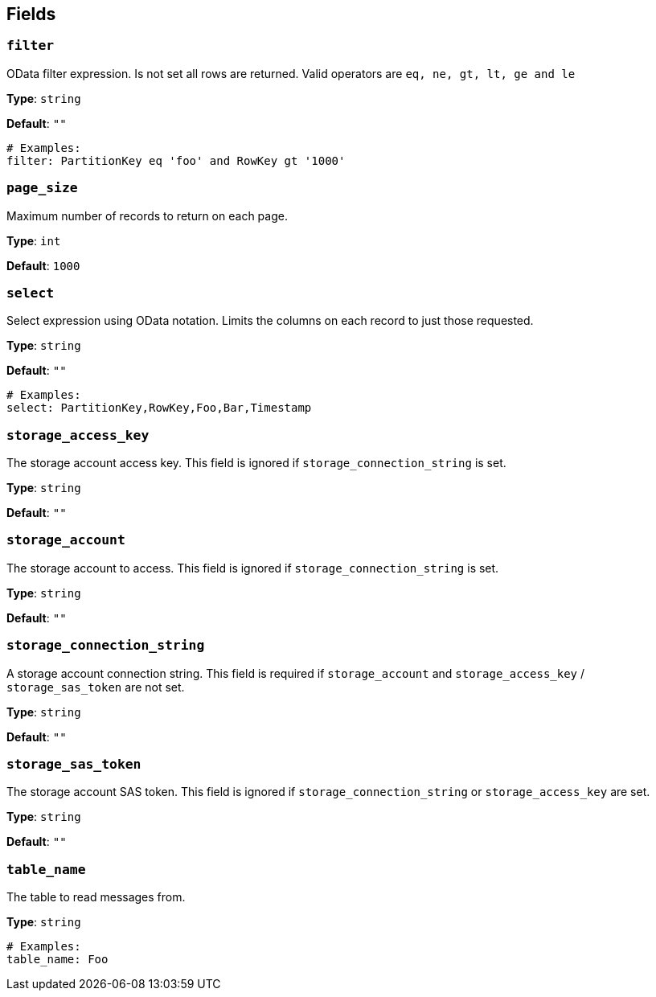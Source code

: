 // This content is autogenerated. Do not edit manually. To override descriptions, use the doc-tools CLI with the --overrides option: https://redpandadata.atlassian.net/wiki/spaces/DOC/pages/1247543314/Generate+reference+docs+for+Redpanda+Connect

== Fields

=== `filter`

OData filter expression. Is not set all rows are returned. Valid operators are `eq, ne, gt, lt, ge and le`

*Type*: `string`

*Default*: `""`

[source,yaml]
----
# Examples:
filter: PartitionKey eq 'foo' and RowKey gt '1000'

----

=== `page_size`

Maximum number of records to return on each page.

*Type*: `int`

*Default*: `1000`

=== `select`

Select expression using OData notation. Limits the columns on each record to just those requested.

*Type*: `string`

*Default*: `""`

[source,yaml]
----
# Examples:
select: PartitionKey,RowKey,Foo,Bar,Timestamp

----

=== `storage_access_key`

The storage account access key. This field is ignored if `storage_connection_string` is set.

*Type*: `string`

*Default*: `""`

=== `storage_account`

The storage account to access. This field is ignored if `storage_connection_string` is set.

*Type*: `string`

*Default*: `""`

=== `storage_connection_string`

A storage account connection string. This field is required if `storage_account` and `storage_access_key` / `storage_sas_token` are not set.

*Type*: `string`

*Default*: `""`

=== `storage_sas_token`

The storage account SAS token. This field is ignored if `storage_connection_string` or `storage_access_key` are set.

*Type*: `string`

*Default*: `""`

=== `table_name`

The table to read messages from.

*Type*: `string`

[source,yaml]
----
# Examples:
table_name: Foo

----


